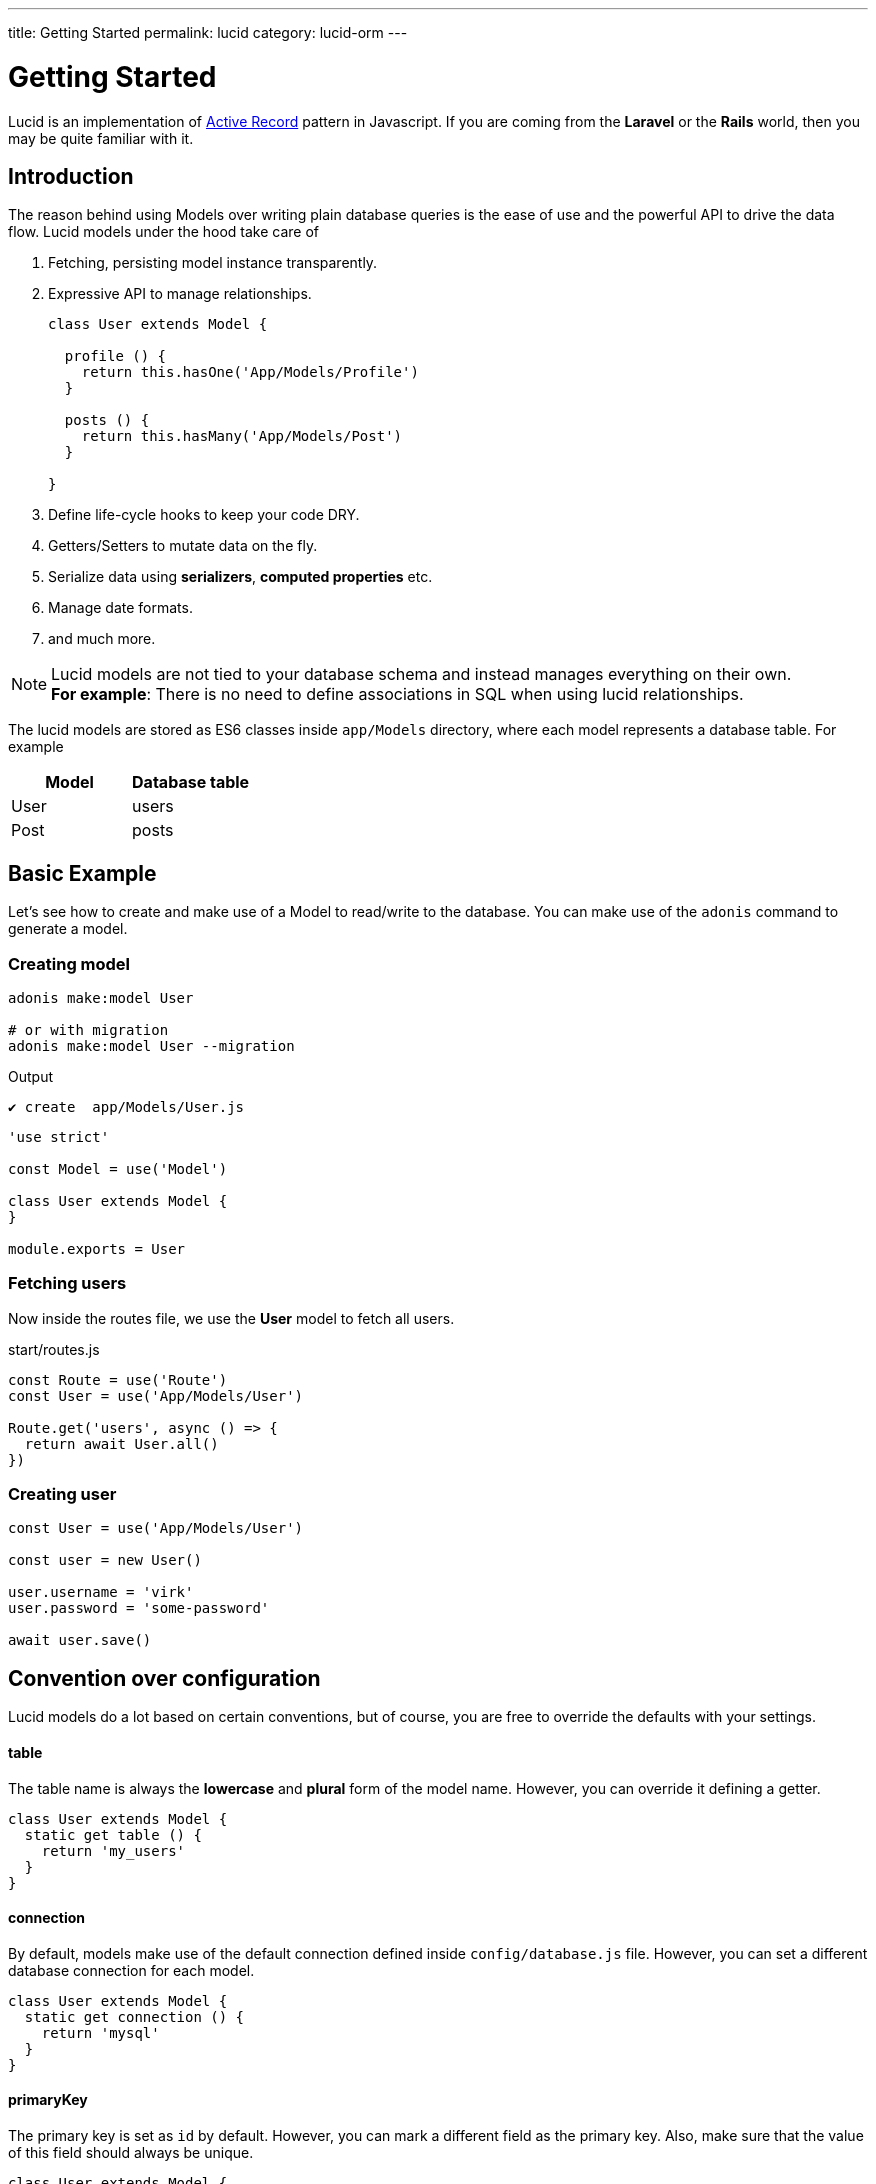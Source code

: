 ---
title: Getting Started
permalink: lucid
category: lucid-orm
---

= Getting Started

toc::[]

Lucid is an implementation of link:https://en.wikipedia.org/wiki/Active_record_pattern[Active Record, window="_blank"] pattern in Javascript. If you are coming from the *Laravel* or the *Rails* world, then you may be quite familiar with it.

== Introduction
The reason behind using Models over writing plain database queries is the ease of use and the powerful API to drive the data flow. Lucid models under the hood take care of

1. Fetching, persisting model instance transparently.
2. Expressive API to manage relationships.
+
[source, javascript]
----
class User extends Model {

  profile () {
    return this.hasOne('App/Models/Profile')
  }

  posts () {
    return this.hasMany('App/Models/Post')
  }

}
----
3. Define life-cycle hooks to keep your code DRY.
4. Getters/Setters to mutate data on the fly.
5. Serialize data using *serializers*, *computed properties* etc.
6. Manage date formats.
7. and much more.

NOTE: Lucid models are not tied to your database schema and instead manages everything on their own. +
*For example*: There is no need to define associations in SQL when using lucid relationships.

The lucid models are stored as ES6 classes inside `app/Models` directory, where each model represents a database table. For example

[options="header"]
|====
| Model | Database table
| User | users
| Post | posts
|====

== Basic Example
Let's see how to create and make use of a Model to read/write to the database. You can make use of the `adonis` command to generate a model.

=== Creating model
[source, bash]
----
adonis make:model User

# or with migration
adonis make:model User --migration
----

.Output
[source, bash]
----
✔ create  app/Models/User.js
----

[source, js]
----
'use strict'

const Model = use('Model')

class User extends Model {
}

module.exports = User
----

=== Fetching users
Now inside the routes file, we use the *User* model to fetch all users.

.start/routes.js
[source, js]
----
const Route = use('Route')
const User = use('App/Models/User')

Route.get('users', async () => {
  return await User.all()
})
----

=== Creating user

[source, js]
----
const User = use('App/Models/User')

const user = new User()

user.username = 'virk'
user.password = 'some-password'

await user.save()
----

== Convention over configuration
Lucid models do a lot based on certain conventions, but of course, you are free to override the defaults with your settings.

==== table
The table name is always the *lowercase* and *plural* form of the model name. However, you can override it defining a getter.

[source, js]
----
class User extends Model {
  static get table () {
    return 'my_users'
  }
}
----

==== connection
By default, models make use of the default connection defined inside `config/database.js` file. However, you can set a different database connection for each model.

[source, js]
----
class User extends Model {
  static get connection () {
    return 'mysql'
  }
}
----

==== primaryKey
The primary key is set as `id` by default. However, you can mark a different field as the primary key. Also, make sure that the value of this field should always be unique.

[source, js]
----
class User extends Model {
  static get primaryKey () {
    return 'uid'
  }
}
----


==== createdAtColumn
The field name to be used for setting the created at time stamp. You can return `null` to disable it.

[source, js]
----
class User extends Model {
  static get createdAtColumn () {
    return 'created_at'
  }
}
----

==== updatedAtColumn
The field name to be used for setting the updated at time stamp. You can return `null` to disable it.

[source, js]
----
class User extends Model {
  static get updatedAtColumn () {
    return 'updated_at'
  }
}
----

==== incrementing
Lucid assumes that each table associated with a Model has an auto-incrementing primary key. You can disable this flag by return `false` from the incrementing getter.

NOTE: When you set `incrementing = false`, you have to make sure to set the `primaryKeyValue` manually.

[source, js]
----
class User extends Model {
  static get incrementing () {
    return false
  }
}
----

==== primaryKeyValue
The value of the primary key. You only update this key when `incrementing` is set to false.

[source, js]
----
const user = await User.find(1)
console.log(user.primaryKeyValue)

// when incrementing is false
user.primaryKeyValue = uuid.v4()
----

== Hiding Fields
Quite often you will find yourself omitting fields from the database results. For example: Hiding the user’s password from the JSON output. Doing this manually can be tedious in many ways.

1. You will have manually loop over the rows and delete the key/value pair.
2. When you fetch relationships, you will have to loop through all the parent records and then their child records to delete the key/value pair.

AdonisJs makes it simpler by defining the visible or hidden (one at a time) on your model.

==== hidden
[source, js]
----
class User extends Model {
  static get hidden () {
    return ['password']
  }
}
----

==== visible
[source, js]
----
class Post extends Model {
  static get visible () {
    return ['title', 'body']
  }
}
----

==== setVisible/setHidden
Also you can define `hidden/visible` fields for a single query using following methods.

[source, js]
----
User.query().setVisible(['title', 'body']).fetch()

// or set hidden
User.query().setHidden(['password']).fetch()
----


== Dates
Dates are the hardest part of building data driver applications. We want to store them differently and show them differently, which usually requires much manual work.

Lucid handles date gracefully so that you have minimal work to do.

=== Defining date fields
The first step is to tell Lucid, which fields are supposed to be treated as dates. By default, the timestamps `created_at` and `updated_at` are marked as dates.

However, you can define your own too.

[source, js]
----
class User extends Model {
  static get dates () {
    return super.dates.concat(['dob'])
  }
}
----

So here we pull the fields which are marked as dates by default and push a new date field to it and finally return it.

=== Formatting date fields
Lucid formats all dates as `YYYY-MM-DD HH:mm:ss` by default, which is a valid format for all database engines. Also, it gives you a way to conditionally format certain or all date fields.

NOTE: The `formatDates` method is called before saving the model instance to the database. So make sure the return value is always a valid format for the database engine you are using.

[source, js]
----
class User extends Model {
  static formatDates (field, value) {
    if (field === 'dob') {
      return value.format('YYYY-MM-DD')
    }
    return super.formatDates(field, value)
  }
}
----

The `value` is the actual date given when setting the field.

=== Casting dates
Now we have saved the dates to the database; we may want to format them differently when displaying it to the user. It can be done quite easily using the `castDates` method.

[source, js]
----
class User extends Model {
  static castDates (field, value) {
    if (field === 'dob') {
      return `${value.fromNow(true)} old`
    }
    return super.formatDates(field, value)
  }
}
----

The `value` is an instance of link:https://momentjs.com/[moment.js, window="_blank"], which means you can call any moment methods to format the date. Also, the `castDates` method is called when the model instance is *deserialized*, which happens after calling `toJSON`.

[source, js]
----
const users = await User.all()

// converting to JSON array
const usersJSON = users.toJSON()
----

== Query builder
Lucid models make use of link:query-builder[database query builder] to run database queries. You can obtain an instance of query builder by calling `query` method on a model.

[source, js]
----
const User = use('App/Models/User')

const adults = await User
  .query()
  .where('age', '>', 18)
  .fetch()
----

1. All of the query builder methods are fully supported.
2. With Lucid models, you are supposed to call `fetch` method to execute the query. It is required to get results back within an instance of `serializer` ( learn more about link:serializers[serializers] ).

== Static methods
Lucid models come with a bunch of static methods to do common operations without using the query builder interface.

Also, there is no need to call `fetch` when using one of the following static methods.

==== find
Find a record using for the primary key. Always returns one record.

[source, js]
----
const User = use('App/Models/User')
await User.find(1)
----

==== findOrFail
Same as the `find` method but instead throws `ModelNotFoundException` when unable to find a record.

[source, js]
----
const User = use('App/Models/User')
await User.findOrFail(1)
----

==== findBy / findByOrFail
Find a record using a key/value pair. Returns the first matching record.

[source, js]
----
const User = use('App/Models/User')
await User.findBy('email', 'foo@bar.com')

// or
await User.findByOrFail('email', 'foo@bar.com')
----

==== first / firstOrFail
Find the first row from the database.

[source, js]
----
const User = use('App/Models/User')
await User.first()

// or
await User.firstOrFail()
----

==== findOrCreate (whereAttributes, values)
Find a record, if not found a new record will be created and returned on the fly.

[source, js]
----
const User = use('App/Models/User')
const user = await User.findOrCreate(
  { username: 'virk' },
  { username: 'virk', email: 'virk@adonisjs.com' }
)
----

==== pick(rows = 1)
Pick `x` number of rows from the database table. By default it only selects `1` row.

[source, js]
----
const User = use('App/Models/User')
await User.pick(3)
----

==== pickInverse(rows = 1)
Pick `x` number of rows from the database table from last. By default it only selects `1` row.

[source, js]
----
const User = use('App/Models/User')
await User.pickInverse(3)
----

==== ids
Returns an array of primary keys. If the primary key is defined as `uid`, then it is an array of `uid's`.

[source, js]
----
const User = use('App/Models/User')
const userIds = await User.ids()
----

==== pair(lhs, rhs)
Returns an object of key/value pair. The `lhs` field is the object key, and `rhs` is the value.

[source, js]
----
const User = use('App/Models/User')
const users = await User.pair('id', 'country')

// returns { 1: 'ind', 2: 'uk' }
----

==== all
Select all rows

[source, js]
----
const User = use('App/Models/User')
const users = await User.all()
----

==== truncate
Delete all rows (truncate table)

[source, js]
----
const User = use('App/Models/User')
const users = await User.truncate()
----


== Instance methods
Lucid models come with a bunch of instance methods to do common operations without using the query builder interface.

==== reload
Reload model from database.
Example use case: you have a model with some hooks on creation. To get that value in your model instance you need to reload the model from the database.

[source, js]
----
const User = use('App/Models/User')
const user = await User.create(props)
// user.serviceToken === undefined
await user.reload()
// user.serviceToken === 'E1Fbl3sjH'
----



== Aggregate helpers
link:query-builder#_aggregate_helpers[Query Builder aggregate helpers] provide shortcut access to common aggregate queries. Static model methods can be used when you wish to aggregate the entire table.

NOTE: These methods end the query builder chaining and return a value. There is no need to call `link:#_query_builder[fetch()]`.

==== getCount(columnName = '*')
Return a count of records in a given result set.

[source, js]
----
const User = use('App/Models/User')

// returns number
await User.getCount()
----

Also you can add query constraints before calling `getCount`.
[source, js]
----
await User
  .query()
  .where('is_active', 1)
  .getCount()
----

Just like `getCount` you can call all of the aggregate methods available on the link:query-builder#_aggregate_helpers[query builder]

== Query scopes
Query scopes are convenient methods to extract query constraints to useable and powerful methods. For example, we want to fetch all those users, who have a profile

[source, js]
----
const Model = use('Model')

class User extends Model {
  static scopeHasProfile (query) {
    return query.has('profile')
  }

  profile () {
    return this.hasOne('App/Models/Profile')
  }
}
----

So, now you can use it as

[source, js]
----
const users = await User.query().hasProfile().fetch()
----

The idea of query scopes is to make your code more readable as if you are reading plain text.

1. The scopes are always defined with a keyword called `scope`, followed by the method name.
2. When using the scope, you can call the method by dropping the `scope` keyword and calling the method in *camelCase* form.
3. You can call all standard query builder methods inside a query scope.


== Pagination
Lucid also supports the `paginate` method from the query builder.

[source, js]
----
const User = use('App/Models/User')
const page = 1

const users = await User.query().paginate(page)

return view.render('users', { users: users.toJSON() })
----

The return value of `paginate` is not an array of users. Instead, it is an object with metadata and `data` property that has a list of users.

[source, js]
----
{
  total: '',
  perPage: '',
  lastPage: '',
  page: '',
  data: [{...}]
}
----

== Inserts & Updates
With models instead of inserting raw values to the database, you persist the model instance which in turn makes the insert query for you. For example

[source, js]
----
const User = use('App/Models/User')

const user = new User()
user.username = 'virk'
user.email = 'foo@bar.com'

await user.save()
----

The `save` method persists the instance to the database. Also, it smartly figures out whether to create a new row or update the existing row. For example:

[source, js]
----
const User = use('App/Models/User')

const user = new User()
user.username = 'virk'
user.email = 'foo@bar.com'

// Insert
await user.save()

user.age = 22

// Update
await user.save()
----

The `update` query only takes place if something has been changed. Calling `save` multiple times, without updating the model attributes does not perform any queries.

Rather than setting attributes manually, the `fill` or `merge` methods may be used.

The `fill` method will override all existing key/pair values of the model instance.

[source, js]
----
const User = use('App/Models/User')

const user = new User()
user.username = 'virk'
user.age = 22

user.fill({ age: 23 }) // remove existing values, only set age.

await user.save()

// returns { age: 23, username: null }
----

The `merge` method only modifies the specified attributes

[source, js]
----
const User = use('App/Models/User')

const user = new User()
user.fill({ username: 'virk', age: 22 })

user.merge({ age: 23 })

await user.save()

// returns { age: 23, username: 'virk' }
----

==== create
Alternatively, you can also feed a bunch of data directly to the model instance, instead of setting attributes manually.

[source, js]
----
const User = use('App/Models/User')
const userData = request.only(['username', 'email', 'age'])

// save and get instance back
const user = await User.create(userData)
----

==== createMany
Just like `create` you can persist multiple instances of a model at the same time using the createMany method.

NOTE: The `createMany` method makes *n* number of queries instead of doing a bulk insert, where *n* is the number of rows.

[source, js]
----
const User = use('App/Models/User')
const usersData = request.collect(['username' 'email', 'age'])

const users = await User.createMany(usersData)
----

=== Bulk updates
The bulk updates can be done with the help of query builder. Lucid makes sure to format dates accordingly when doing bulk updates.

*Bulk updates never execute any model hooks*.

[source, js]
----
const User = use('App/Models/User')

await User
  .query()
  .where('username', 'virk')
  .update({ role: 'admin' })
----

== Deletes
A single model instance can be deleted by calling the delete method.

[source, js]
----
const User = use('App/Models/User')

const { id } = params
const user = await User.find(id)

await user.delete()
----

After calling `delete` method, the model instance freezes for any updates, but you can still read data from it.

[source, js]
----
await user.delete()

console.log(user.id) // works fine

user.id = 1 // throws exception
----

=== Bulk deletes
Bulk deletes can be done with the help of query builder.

*Bulk deletes never execute any model hooks.*

[source, js]
----
const User = use('App/Models/User')

await User
  .query()
  .where('role', 'guest')
  .delete()
----

== Transactions
Majority of Lucid methods has support for transactions. The first step is always to obtain the `trx` object using the Database provider.

[source, js]
----
const trx = await Database.beginTransaction()

const user = new User()

// pass the trx object and lucid will use it
await user.save(trx)

// once done commit the transaction
trx.commit()
----

Just like with `save`, you can pass the `trx` object to the `create` method as well.

[source, js]
----
const trx = await Database.beginTransaction()

await User.create({ username: 'virk' }, trx)

// once done commit the transaction
await trx.commit()
// or rollback the transaction
await trx.rollback()

----

[source, js]
----
await User.createMany([
  { username: 'virk' }
], trx)
----

=== Transactions in Relationships
When using transactions in many database operations which you need to pass a `trx` object as the third parameter of the method `attach`/`detach`
[source, js]
----
const trx = await Database.beginTransaction()

const user = await User.create({email: 'user@example.com', password: 'secret'})

const userRole = await Role.find(1)

await user.roles().attach([userRole.id], null, trx)

await trx.commit()
// if something gone wrong
await trx.rollback
----

== Boot cycle
Each model has a boot cycle where it gets booted, and that happens only once. So if you want to perform something that should occur only once, consider writing it inside the `boot` method.

[source, js]
----
const Model = use('Model')

class User extends Model {
  static boot () {
    super.boot()

    /**
      I will be called only once
    */
  }
}

module.exports = User
----
